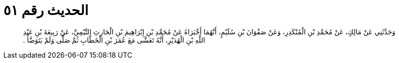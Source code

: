 
= الحديث رقم ٥١

[quote.hadith]
وَحَدَّثَنِي عَنْ مَالِكٍ، عَنْ مُحَمَّدِ بْنِ الْمُنْكَدِرِ، وَعَنْ صَفْوَانَ بْنِ سُلَيْمٍ، أَنَّهُمَا أَخْبَرَاهُ عَنْ مُحَمَّدِ بْنِ إِبْرَاهِيمَ بْنِ الْحَارِثِ التَّيْمِيِّ، عَنْ رَبِيعَةَ بْنِ عَبْدِ اللَّهِ بْنِ الْهُدَيْرِ، أَنَّهُ تَعَشَّى مَعَ عُمَرَ بْنِ الْخَطَّابِ ثُمَّ صَلَّى وَلَمْ يَتَوَضَّأْ ‏.‏